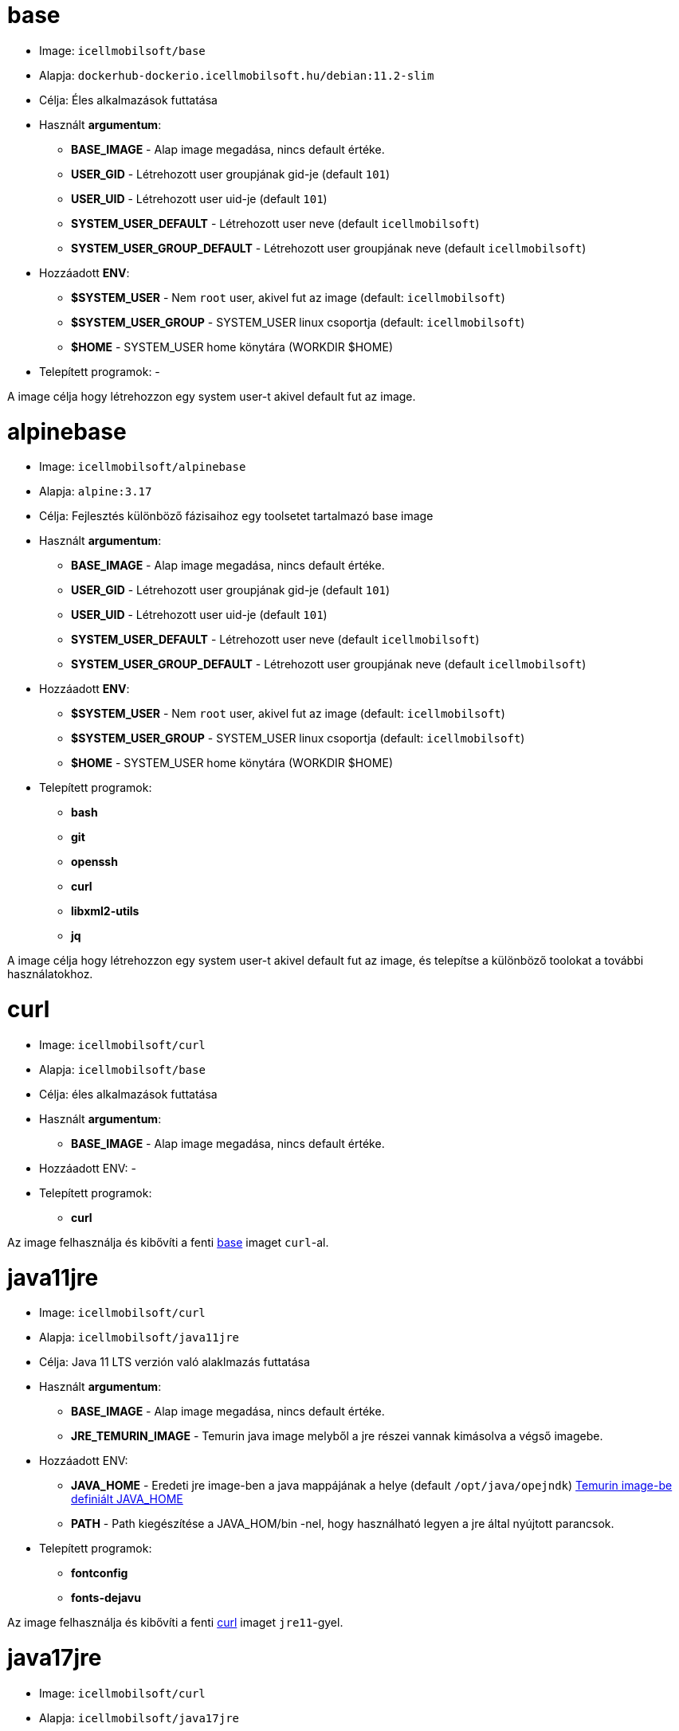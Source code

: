 = base

* Image: `icellmobilsoft/base`
* Alapja: `dockerhub-dockerio.icellmobilsoft.hu/debian:11.2-slim`
* Célja: Éles alkalmazások futtatása
* Használt *argumentum*:
** *BASE_IMAGE* - Alap image megadása, nincs default értéke.
** *USER_GID* - Létrehozott user groupjának gid-je (default `101`)
** *USER_UID* - Létrehozott user uid-je (default `101`)
** *SYSTEM_USER_DEFAULT* - Létrehozott user neve (default `icellmobilsoft`)
** *SYSTEM_USER_GROUP_DEFAULT* - Létrehozott user groupjának neve (default `icellmobilsoft`)
* Hozzáadott *ENV*:
** *$SYSTEM_USER* - Nem `root` user, akivel fut az image (default: `icellmobilsoft`)
** *$SYSTEM_USER_GROUP* - SYSTEM_USER linux csoportja (default: `icellmobilsoft`)
** *$HOME* - SYSTEM_USER home könytára (WORKDIR $HOME)
* Telepített programok: -

A image célja hogy létrehozzon egy system user-t akivel default fut az image.

= alpinebase

* Image: `icellmobilsoft/alpinebase`
* Alapja: `alpine:3.17`
* Célja: Fejlesztés különböző fázisaihoz egy toolsetet tartalmazó base image
* Használt *argumentum*:
** *BASE_IMAGE* - Alap image megadása, nincs default értéke.
** *USER_GID* - Létrehozott user groupjának gid-je (default `101`)
** *USER_UID* - Létrehozott user uid-je (default `101`)
** *SYSTEM_USER_DEFAULT* - Létrehozott user neve (default `icellmobilsoft`)
** *SYSTEM_USER_GROUP_DEFAULT* - Létrehozott user groupjának neve (default `icellmobilsoft`)
* Hozzáadott *ENV*:
** *$SYSTEM_USER* - Nem `root` user, akivel fut az image (default: `icellmobilsoft`)
** *$SYSTEM_USER_GROUP* - SYSTEM_USER linux csoportja (default: `icellmobilsoft`)
** *$HOME* - SYSTEM_USER home könytára (WORKDIR $HOME)
* Telepített programok:
** *bash*
** *git*
** *openssh*
** *curl*
** *libxml2-utils*
** *jq*

A image célja hogy létrehozzon egy system user-t akivel default fut az image, és telepítse a különböző toolokat a további használatokhoz.

= curl

* Image: `icellmobilsoft/curl`
* Alapja: `icellmobilsoft/base`
* Célja: éles alkalmazások futtatása
* Használt *argumentum*:
** *BASE_IMAGE* - Alap image megadása, nincs default értéke.
* Hozzáadott ENV: -
* Telepített programok:
** *curl*

Az image felhasználja és kibővíti a fenti <<base,base>> imaget `curl`-al.

= java11jre

* Image: `icellmobilsoft/curl`
* Alapja: `icellmobilsoft/java11jre`
* Célja: Java 11 LTS verzión való alaklmazás futtatása
* Használt *argumentum*:
** *BASE_IMAGE* - Alap image megadása, nincs default értéke.
** *JRE_TEMURIN_IMAGE* - Temurin java image melyből a jre részei vannak kimásolva a végső imagebe.
* Hozzáadott ENV:
** *JAVA_HOME* - Eredeti jre image-ben a java mappájának a helye (default `/opt/java/opejndk`) https://github.com/adoptium/containers/blob/main/11/jre/alpine/Dockerfile.releases.full#L22[Temurin image-be definiált JAVA_HOME]
** *PATH* - Path kiegészítése a JAVA_HOM/bin -nel, hogy használható legyen a jre által nyújtott parancsok.
* Telepített programok:
** *fontconfig*
** *fonts-dejavu*

Az image felhasználja és kibővíti a fenti <<curl,curl>> imaget `jre11`-gyel.

= java17jre

* Image: `icellmobilsoft/curl`
* Alapja: `icellmobilsoft/java17jre`
* Célja: Java 17 LTS verzión való alaklmazás futtatása
* Használt *argumentum*:
** *BASE_IMAGE* - Alap image megadása, nincs default értéke.
** *JRE_TEMURIN_IMAGE* - Temurin java image melyből a jre részei vannak kimásolva a végső imagebe.
* Hozzáadott ENV:
** *JAVA_HOME* - Eredeti jre image-ben a java mappájának a helye (default `/opt/java/opejndk`) https://github.com/adoptium/containers/blob/main/17/jre/alpine/Dockerfile.releases.full#L22[Temurin image-be definiált JAVA_HOME]
** *PATH* - Path kiegészítése a JAVA_HOM/bin -nel, hogy használható legyen a jre által nyújtott parancsok.
* Telepített programok:
** *fontconfig*
** *fonts-dejavu*

Az image felhasználja és kibővíti a fenti <<curl,curl>> imaget `jre17`-gyel.

= liquibase

* Image: `icellmobilsoft/liquibase`
* Alapja: `icellmobilsoft/java11jre`
* Célja: Liquibase scriptek futtatása jre11-re építve
* Használt *argumentum*:
** *BASE_IMAGE* - Alap image megadása, nincs default értéke.
** *LIQUIBASE_IMAGE* - Liquibase image megadásalybő a liquibase részei vannak kimásolva a végső imagebe.
* Hozzáadott ENV:
** *PATH* - Path kiegészítése a $HOME/liquibase -zel, hogy használható legyen a liquibase által nyújtott parancsok.
* Telepített programok: -

Az image felhasználja és kibővíti a fenti <<java11jre,java11jre>> imaget `liquibase`-zel.

NOTE: Fontos információ hogy a $HOME/liquibase mappa van workdir-nek beállítva, és itt van kialakítva mappa szinten egy $HOME/liquibase/changelog és $HOME/liquibase/classpath mappák a liquibase-hez.


